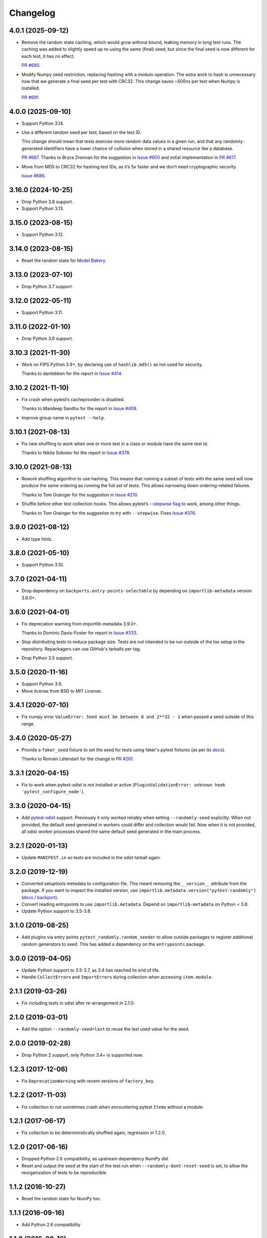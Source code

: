 =========
Changelog
=========

4.0.1 (2025-09-12)
------------------

* Remove the random state caching, which would grow without bound, leaking memory in long test runs.
  The caching was added to slightly speed up re-using the same (final) seed, but since the final seed is now different for each test, it has no effect.

  `PR #690 <https://github.com/pytest-dev/pytest-randomly/issues/687>`__.

* Modify Numpy seed restriction, replacing hashing with a modulo operation.
  The extra work to hash is unnecessary now that we generate a final seed per test with CRC32.
  This change saves ~500ns per test when Numpy is installed.

  `PR #691 <https://github.com/pytest-dev/pytest-randomly/issues/691>`__.

4.0.0 (2025-09-10)
------------------

* Support Python 3.14.

* Use a different random seed per test, based on the test ID.

  This change should mean that tests exercise more random data values in a given run, and that any randomly-generated identifiers have a lower chance of collision when stored in a shared resource like a database.

  `PR #687 <https://github.com/pytest-dev/pytest-randomly/issues/687>`__.
  Thanks to Bryce Drennan for the suggestion in `Issue #600 <https://github.com/pytest-dev/pytest-randomly/issues/600>`__ and initial implementation in `PR #617 <https://github.com/pytest-dev/pytest-randomly/pull/617>`__.

* Move from MD5 to CRC32 for hashing test IDs, as it’s 5x faster and we don’t need cryptographic security.

  `Issue #686 <https://github.com/pytest-dev/pytest-randomly/issues/686>`__.

3.16.0 (2024-10-25)
-------------------

* Drop Python 3.8 support.

* Support Python 3.13.

3.15.0 (2023-08-15)
-------------------

* Support Python 3.12.

3.14.0 (2023-08-15)
-------------------

* Reset the random state for `Model Bakery <https://model-bakery.readthedocs.io/en/latest/>`__.

3.13.0 (2023-07-10)
-------------------

* Drop Python 3.7 support.

3.12.0 (2022-05-11)
-------------------

* Support Python 3.11.

3.11.0 (2022-01-10)
-------------------

* Drop Python 3.6 support.

3.10.3 (2021-11-30)
-------------------

* Work on FIPS Python 3.9+, by declaring use of ``hashlib.md5()`` as not used for security.

  Thanks to dantebben for the report in `Issue #414 <https://github.com/pytest-dev/pytest-randomly/issues/414>`__.

3.10.2 (2021-11-10)
-------------------

* Fix crash when pytest’s cacheprovider is disabled.

  Thanks to Mandeep Sandhu for the report in `Issue #408
  <https://github.com/pytest-dev/pytest-randomly/issues/408>`__.

* Improve group name in ``pytest --help``.

3.10.1 (2021-08-13)
-------------------

* Fix new shuffling to work when one or more test in a class or module have the
  same test id.

  Thanks to Nikita Sobolev for the report in `Issue #378
  <https://github.com/pytest-dev/pytest-randomly/issues/378>`__.

3.10.0 (2021-08-13)
-------------------

* Rework shuffling algorithm to use hashing. This means that running a subset
  of tests with the same seed will now produce the same ordering as running the
  full set of tests. This allows narrowing down ordering-related failures.

  Thanks to Tom Grainger for the suggestion in `Issue #210
  <https://github.com/pytest-dev/pytest-randomly/issues/210>`__.

* Shuffle before other test collection hooks. This allows
  pytest’s `--stepwise flag
  <https://docs.pytest.org/en/latest/cache.html#stepwise>`__ to work, among
  other things.

  Thanks to Tom Grainger for the suggestion to try with ``--stepwise``. Fixes
  `Issue #376
  <https://github.com/pytest-dev/pytest-randomly/issues/376>`__.

3.9.0 (2021-08-12)
------------------

* Add type hints.

3.8.0 (2021-05-10)
------------------

* Support Python 3.10.

3.7.0 (2021-04-11)
------------------

* Drop dependency on ``backports.entry-points-selectable`` by depending on
  ``importlib-metadata`` version 3.6.0+.

3.6.0 (2021-04-01)
------------------

* Fix deprecation warning from importlib-metadata 3.9.0+.

  Thanks to Dominic Davis-Foster for report in `Issue #333
  <https://github.com/pytest-dev/pytest-randomly/issues/333>`__.

* Stop distributing tests to reduce package size. Tests are not intended to be
  run outside of the tox setup in the repository. Repackagers can use GitHub's
  tarballs per tag.

* Drop Python 3.5 support.

3.5.0 (2020-11-16)
------------------

* Support Python 3.9.
* Move license from BSD to MIT License.

3.4.1 (2020-07-10)
------------------

* Fix numpy error ``ValueError: Seed must be between 0 and 2**32 - 1`` when
  passed a seed outside of this range.

3.4.0 (2020-05-27)
------------------

* Provide a ``faker_seed`` fixture to set the seed for tests using faker's
  pytest fixtures (as per its
  `docs <https://faker.readthedocs.io/en/master/pytest-fixtures.html#seeding-configuration>`__).

  Thanks to Romain Létendart for the change in `PR #261
  <https://github.com/pytest-dev/pytest-randomly/pull/261>`__.

3.3.1 (2020-04-15)
------------------

* Fix to work when pytest-xdist is not installed or active
  (``PluginValidationError: unknown hook 'pytest_configure_node'``).

3.3.0 (2020-04-15)
------------------

* Add `pytest-xdist <https://pypi.org/project/pytest-xdist/>`__ support.
  Previously it only worked reliably when setting ``--randomly-seed``
  explicitly. When not provided, the default seed generated in workers could
  differ and collection would fail. Now when it is not provided, all xdist
  worker processes shared the same default seed generated in the main
  process.

3.2.1 (2020-01-13)
------------------

* Update ``MANIFEST.in`` so tests are included in the sdist tarball again.

3.2.0 (2019-12-19)
------------------

* Converted setuptools metadata to configuration file. This meant removing the
  ``__version__`` attribute from the package. If you want to inspect the
  installed version, use
  ``importlib.metadata.version("pytest-randomly")``
  (`docs <https://docs.python.org/3.8/library/importlib.metadata.html#distribution-versions>`__ /
  `backport <https://pypi.org/project/importlib-metadata/>`__).
* Convert reading entrypoints to use ``importlib.metadata``. Depend on
  ``importlib-metadata`` on Python < 3.8.
* Update Python support to 3.5-3.8.

3.1.0 (2019-08-25)
------------------

* Add plugins via entry points ``pytest_randomly.random_seeder`` to allow
  outside packages to register additional random generators to seed. This has
  added a dependency on the ``entrypoints`` package.

3.0.0 (2019-04-05)
------------------

* Update Python support to 3.5-3.7, as 3.4 has reached its end of life.
* Handle ``CollectError``\s and ``ImportError``\s during collection when
  accessing ``item.module``.

2.1.1 (2019-03-26)
------------------

* Fix including tests in sdist after re-arrangement in 2.1.0.

2.1.0 (2019-03-01)
------------------

* Add the option ``--randomly-seed=last`` to reuse the last used value for the
  seed.

2.0.0 (2019-02-28)
------------------

* Drop Python 2 support, only Python 3.4+ is supported now.

1.2.3 (2017-12-06)
------------------

* Fix ``DeprecationWarning`` with recent versions of ``factory_boy``.

1.2.2 (2017-11-03)
------------------

* Fix collection to not sometimes crash when encountering pytest ``Item``\s
  without a module.

1.2.1 (2017-06-17)
------------------

* Fix collection to be deterministically shuffled again, regression in 1.2.0.

1.2.0 (2017-06-16)
------------------

* Dropped Python 2.6 compatibility, as upstream dependency NumPy did.
* Reset and output the seed at the start of the test run when
  ``--randomly-dont-reset-seed`` is set, to allow the reorganization of tests
  to be reproducible.

1.1.2 (2016-10-27)
------------------

* Reset the random state for NumPy too.

1.1.1 (2016-09-16)
------------------

* Add Python 2.6 compatibility

1.1.0 (2016-09-12)
------------------

* Offset the random seed during test setup and teardown. This is to avoid the
  awkward situation where test setup generates a random object, then the test
  generates a second one, but due to the re-seeding, they end up being always
  the same object. Thanks @rouge8 for the report.

1.0.0 (2016-04-15)
------------------

* First release on PyPI.

